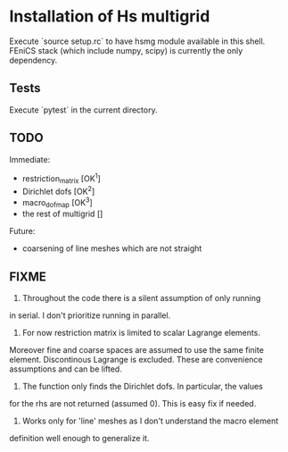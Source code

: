 * Installation of Hs multigrid
  Execute `source setup.rc` to have hsmg module available in this shell.
  FEniCS stack (which include numpy, scipy) is currently the only dependency.

** Tests
   Execute `pytest` in the current directory.

** TODO
   Immediate:
   - restriction_matrix        [OK^1]
   - Dirichlet dofs            [OK^2]
   - macro_dofmap              [OK^3]
   - the rest of multigrid     []
     
   Future:
   - coarsening of line meshes which are not straight

** FIXME
   0. Throughout the code there is a silent assumption of only running
   in serial. I don't prioritize running in parallel.

   1. For now restriction matrix is limited to scalar Lagrange elements.
   Moreover fine and coarse spaces are assumed to use the same finite element.
   Discontinous Lagrange is excluded. These are convenience assumptions
   and can be lifted.

   2. The function only finds the Dirichlet dofs. In particular, the values
   for the rhs are not returned (assumed 0). This is easy fix if needed.

   3. Works only for 'line' meshes as I don't understand the macro element
   definition well enough to generalize it.
 
  

